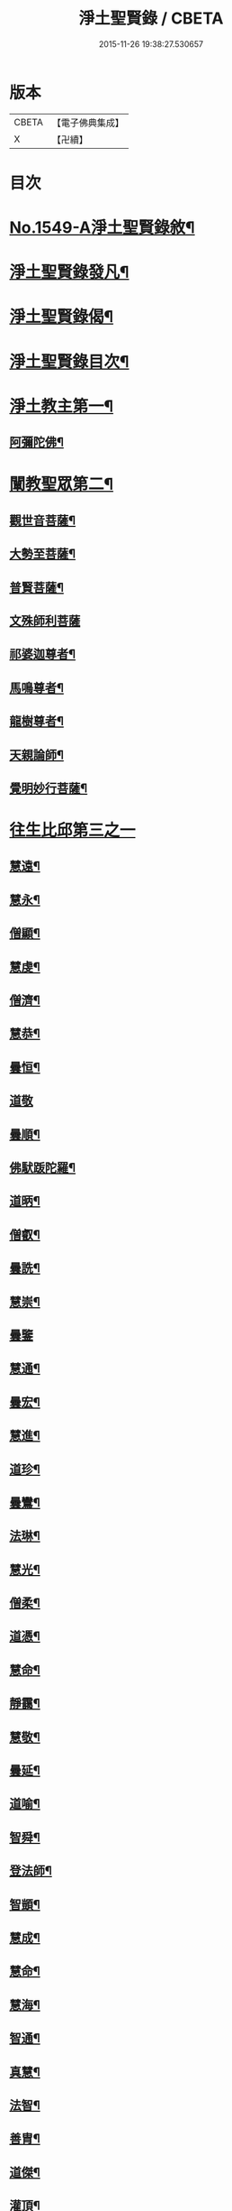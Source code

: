 #+TITLE: 淨土聖賢錄 / CBETA
#+DATE: 2015-11-26 19:38:27.530657
* 版本
 |     CBETA|【電子佛典集成】|
 |         X|【卍續】    |

* 目次
* [[file:KR6r0080_001.txt::001-0216a1][No.1549-A淨土聖賢錄敘¶]]
* [[file:KR6r0080_001.txt::0216b15][淨土聖賢錄發凡¶]]
* [[file:KR6r0080_001.txt::0217c2][淨土聖賢錄偈¶]]
* [[file:KR6r0080_001.txt::0218a11][淨土聖賢錄目次¶]]
* [[file:KR6r0080_001.txt::0220b4][淨土教主第一¶]]
** [[file:KR6r0080_001.txt::0220b5][阿彌陀佛¶]]
* [[file:KR6r0080_001.txt::0222c23][闡教聖眾第二¶]]
** [[file:KR6r0080_001.txt::0222c24][觀世音菩薩¶]]
** [[file:KR6r0080_001.txt::0224a2][大勢至菩薩¶]]
** [[file:KR6r0080_001.txt::0224b8][普賢菩薩¶]]
** [[file:KR6r0080_001.txt::0225a24][文殊師利菩薩]]
** [[file:KR6r0080_001.txt::0225c15][祁婆迦尊者¶]]
** [[file:KR6r0080_001.txt::0226a4][馬鳴尊者¶]]
** [[file:KR6r0080_001.txt::0226a16][龍樹尊者¶]]
** [[file:KR6r0080_001.txt::0226c24][天親論師¶]]
** [[file:KR6r0080_001.txt::0227b10][覺明妙行菩薩¶]]
* [[file:KR6r0080_002.txt::002-0228b21][往生比邱第三之一]]
** [[file:KR6r0080_002.txt::0228c2][慧遠¶]]
** [[file:KR6r0080_002.txt::0229a21][慧永¶]]
** [[file:KR6r0080_002.txt::0229b6][僧顯¶]]
** [[file:KR6r0080_002.txt::0229b13][慧虔¶]]
** [[file:KR6r0080_002.txt::0229b22][僧濟¶]]
** [[file:KR6r0080_002.txt::0229c10][慧恭¶]]
** [[file:KR6r0080_002.txt::0229c21][曇恒¶]]
** [[file:KR6r0080_002.txt::0229c24][道敬]]
** [[file:KR6r0080_002.txt::0230a8][曇順¶]]
** [[file:KR6r0080_002.txt::0230a14][佛䭾䟦陀羅¶]]
** [[file:KR6r0080_002.txt::0230a21][道昞¶]]
** [[file:KR6r0080_002.txt::0230b2][僧叡¶]]
** [[file:KR6r0080_002.txt::0230b13][曇詵¶]]
** [[file:KR6r0080_002.txt::0230b18][慧崇¶]]
** [[file:KR6r0080_002.txt::0230b24][曇鑒]]
** [[file:KR6r0080_002.txt::0230c13][慧通¶]]
** [[file:KR6r0080_002.txt::0230c20][曇宏¶]]
** [[file:KR6r0080_002.txt::0231a4][慧進¶]]
** [[file:KR6r0080_002.txt::0231a11][道珍¶]]
** [[file:KR6r0080_002.txt::0231a21][曇鸞¶]]
** [[file:KR6r0080_002.txt::0231b19][法琳¶]]
** [[file:KR6r0080_002.txt::0231c3][慧光¶]]
** [[file:KR6r0080_002.txt::0231c8][僧柔¶]]
** [[file:KR6r0080_002.txt::0231c17][道憑¶]]
** [[file:KR6r0080_002.txt::0231c24][慧命¶]]
** [[file:KR6r0080_002.txt::0232a15][靜靄¶]]
** [[file:KR6r0080_002.txt::0232c10][慧敬¶]]
** [[file:KR6r0080_002.txt::0232c15][曇延¶]]
** [[file:KR6r0080_002.txt::0232c24][道喻¶]]
** [[file:KR6r0080_002.txt::0233a6][智舜¶]]
** [[file:KR6r0080_002.txt::0233a10][登法師¶]]
** [[file:KR6r0080_002.txt::0233a14][智顗¶]]
** [[file:KR6r0080_002.txt::0234a18][慧成¶]]
** [[file:KR6r0080_002.txt::0234b3][慧命¶]]
** [[file:KR6r0080_002.txt::0234b7][慧海¶]]
** [[file:KR6r0080_002.txt::0234b20][智通¶]]
** [[file:KR6r0080_002.txt::0234c9][真慧¶]]
** [[file:KR6r0080_002.txt::0234c17][法智¶]]
** [[file:KR6r0080_002.txt::0235a5][善胄¶]]
** [[file:KR6r0080_002.txt::0235a16][道傑¶]]
** [[file:KR6r0080_002.txt::0235b5][灌頂¶]]
** [[file:KR6r0080_002.txt::0235b16][僧藏¶]]
** [[file:KR6r0080_002.txt::0235b23][法喜¶]]
** [[file:KR6r0080_002.txt::0235c6][道昂¶]]
** [[file:KR6r0080_002.txt::0235c21][智琰¶]]
** [[file:KR6r0080_002.txt::0236a8][等觀¶]]
** [[file:KR6r0080_002.txt::0236a16][壽洪¶]]
** [[file:KR6r0080_002.txt::0236a20][道綽¶]]
** [[file:KR6r0080_002.txt::0236b13][僧衒¶]]
** [[file:KR6r0080_002.txt::0236c6][普明¶]]
** [[file:KR6r0080_002.txt::0236c13][二沙彌¶]]
** [[file:KR6r0080_002.txt::0236c19][德美¶]]
** [[file:KR6r0080_002.txt::0237a3][慧滿¶]]
** [[file:KR6r0080_002.txt::0237a9][神素¶]]
** [[file:KR6r0080_002.txt::0237a19][明瞻¶]]
** [[file:KR6r0080_002.txt::0237b9][元會¶]]
** [[file:KR6r0080_002.txt::0237b17][慧璿¶]]
** [[file:KR6r0080_002.txt::0237c10][明濬¶]]
** [[file:KR6r0080_002.txt::0237c17][善導¶]]
** [[file:KR6r0080_002.txt::0238b13][懷感¶]]
** [[file:KR6r0080_002.txt::0238b21][法祥¶]]
** [[file:KR6r0080_002.txt::0238c6][寶相¶]]
** [[file:KR6r0080_002.txt::0238c14][功迥¶]]
** [[file:KR6r0080_002.txt::0238c20][惟岸¶]]
** [[file:KR6r0080_002.txt::0239a8][法持¶]]
** [[file:KR6r0080_002.txt::0239a15][懷玉¶]]
** [[file:KR6r0080_002.txt::0239b5][慧日¶]]
** [[file:KR6r0080_002.txt::0239b22][常慜¶]]
** [[file:KR6r0080_002.txt::0239c10][法善¶]]
** [[file:KR6r0080_002.txt::0239c14][神皓¶]]
** [[file:KR6r0080_002.txt::0239c21][道光¶]]
** [[file:KR6r0080_002.txt::0240a4][飛錫¶]]
** [[file:KR6r0080_002.txt::0240c16][齊翰¶]]
** [[file:KR6r0080_002.txt::0241a2][自覺¶]]
* [[file:KR6r0080_003.txt::003-0241a23][往生比邱第三之二¶]]
** [[file:KR6r0080_003.txt::003-0241a23][承遠]]
** [[file:KR6r0080_003.txt::0241b15][法照¶]]
** [[file:KR6r0080_003.txt::0242a17][少康¶]]
** [[file:KR6r0080_003.txt::0242b13][辯才¶]]
** [[file:KR6r0080_003.txt::0242b21][善道¶]]
** [[file:KR6r0080_003.txt::0242c10][智欽¶]]
** [[file:KR6r0080_003.txt::0242c16][知元¶]]
** [[file:KR6r0080_003.txt::0243a7][端甫¶]]
** [[file:KR6r0080_003.txt::0243a17][雄俊¶]]
** [[file:KR6r0080_003.txt::0243a24][惟恭]]
** [[file:KR6r0080_003.txt::0243b10][大行¶]]
** [[file:KR6r0080_003.txt::0243b19][志通¶]]
** [[file:KR6r0080_003.txt::0243c8][可止¶]]
** [[file:KR6r0080_003.txt::0243c15][紹巖¶]]
** [[file:KR6r0080_003.txt::0243c24][守真¶]]
** [[file:KR6r0080_003.txt::0244a8][延壽¶]]
** [[file:KR6r0080_003.txt::0245a6][晤恩¶]]
** [[file:KR6r0080_003.txt::0245a21][文輦¶]]
** [[file:KR6r0080_003.txt::0245b5][義通¶]]
** [[file:KR6r0080_003.txt::0245b15][有基¶]]
** [[file:KR6r0080_003.txt::0245c4][省常¶]]
** [[file:KR6r0080_003.txt::0245c12][知禮¶]]
** [[file:KR6r0080_003.txt::0246b24][遵式]]
** [[file:KR6r0080_003.txt::0247b12][義懷¶]]
** [[file:KR6r0080_003.txt::0247b22][本如¶]]
** [[file:KR6r0080_003.txt::0247c10][仁岳¶]]
** [[file:KR6r0080_003.txt::0247c20][處謙¶]]
** [[file:KR6r0080_003.txt::0248a6][慧才¶]]
** [[file:KR6r0080_003.txt::0248a18][靈照¶]]
** [[file:KR6r0080_003.txt::0248b6][思義¶]]
** [[file:KR6r0080_003.txt::0248b16][宗賾¶]]
** [[file:KR6r0080_003.txt::0249b14][元淨¶]]
** [[file:KR6r0080_003.txt::0249c2][從雅¶]]
** [[file:KR6r0080_003.txt::0249c11][可久¶]]
** [[file:KR6r0080_003.txt::0249c19][擇瑛¶]]
** [[file:KR6r0080_003.txt::0250a5][宗本¶]]
** [[file:KR6r0080_003.txt::0250a24][有嚴]]
** [[file:KR6r0080_003.txt::0250c11][妙生¶]]
** [[file:KR6r0080_003.txt::0250c15][曇異¶]]
** [[file:KR6r0080_003.txt::0250c22][善本¶]]
** [[file:KR6r0080_003.txt::0251a5][宗坦¶]]
** [[file:KR6r0080_003.txt::0251a17][中立¶]]
** [[file:KR6r0080_003.txt::0251b4][元照¶]]
** [[file:KR6r0080_003.txt::0251c15][法宗¶]]
** [[file:KR6r0080_003.txt::0252a2][了然¶]]
** [[file:KR6r0080_003.txt::0252a15][智仙¶]]
** [[file:KR6r0080_003.txt::0252b5][智深¶]]
** [[file:KR6r0080_003.txt::0252b12][思照¶]]
** [[file:KR6r0080_003.txt::0252b23][若愚¶]]
** [[file:KR6r0080_003.txt::0252c12][仲閔¶]]
** [[file:KR6r0080_003.txt::0252c19][介然¶]]
* [[file:KR6r0080_004.txt::004-0253a10][往生比邱第三之三¶]]
** [[file:KR6r0080_004.txt::004-0253a11][齊玉¶]]
** [[file:KR6r0080_004.txt::0253b6][蘊齊¶]]
** [[file:KR6r0080_004.txt::0253b13][道言¶]]
** [[file:KR6r0080_004.txt::0253b18][元肇¶]]
** [[file:KR6r0080_004.txt::0253b23][思淨¶]]
** [[file:KR6r0080_004.txt::0253c11][如湛¶]]
** [[file:KR6r0080_004.txt::0253c24][宗利¶]]
** [[file:KR6r0080_004.txt::0254a13][道琛¶]]
** [[file:KR6r0080_004.txt::0254c8][子元¶]]
** [[file:KR6r0080_004.txt::0255b2][妙雲¶]]
** [[file:KR6r0080_004.txt::0255b9][睎顏¶]]
** [[file:KR6r0080_004.txt::0255b17][道因¶]]
** [[file:KR6r0080_004.txt::0255c7][有朋¶]]
** [[file:KR6r0080_004.txt::0255c17][惟月¶]]
** [[file:KR6r0080_004.txt::0255c21][思敏¶]]
** [[file:KR6r0080_004.txt::0256a2][慧亨¶]]
** [[file:KR6r0080_004.txt::0256a11][行詵¶]]
** [[file:KR6r0080_004.txt::0256a16][用欽¶]]
** [[file:KR6r0080_004.txt::0256a22][惟渥¶]]
** [[file:KR6r0080_004.txt::0256b2][仲明¶]]
** [[file:KR6r0080_004.txt::0256b8][沖益¶]]
** [[file:KR6r0080_004.txt::0256b13][本空¶]]
** [[file:KR6r0080_004.txt::0256b19][法因¶]]
** [[file:KR6r0080_004.txt::0256c5][智廉¶]]
** [[file:KR6r0080_004.txt::0256c14][慧明¶]]
** [[file:KR6r0080_004.txt::0256c23][了義¶]]
** [[file:KR6r0080_004.txt::0257a8][慧誠¶]]
** [[file:KR6r0080_004.txt::0257a12][祖南¶]]
** [[file:KR6r0080_004.txt::0257a17][晞湛¶]]
** [[file:KR6r0080_004.txt::0257a21][法持¶]]
** [[file:KR6r0080_004.txt::0257b3][了宣¶]]
** [[file:KR6r0080_004.txt::0257b17][曇懿¶]]
** [[file:KR6r0080_004.txt::0257b23][祖朗¶]]
** [[file:KR6r0080_004.txt::0257c8][太微¶]]
** [[file:KR6r0080_004.txt::0257c16][思聰¶]]
** [[file:KR6r0080_004.txt::0257c23][淨觀¶]]
** [[file:KR6r0080_004.txt::0258a4][利先¶]]
** [[file:KR6r0080_004.txt::0258a9][師安¶]]
** [[file:KR6r0080_004.txt::0258a14][如寶¶]]
** [[file:KR6r0080_004.txt::0258a19][顯超¶]]
** [[file:KR6r0080_004.txt::0258b2][有開¶]]
** [[file:KR6r0080_004.txt::0258b6][道生¶]]
** [[file:KR6r0080_004.txt::0258b10][若觀¶]]
** [[file:KR6r0080_004.txt::0258b15][瑩珂¶]]
** [[file:KR6r0080_004.txt::0258b23][智印¶]]
** [[file:KR6r0080_004.txt::0258c2][戒度¶]]
** [[file:KR6r0080_004.txt::0258c7][祖輝¶]]
** [[file:KR6r0080_004.txt::0258c12][如鑑¶]]
** [[file:KR6r0080_004.txt::0258c16][祖新¶]]
** [[file:KR6r0080_004.txt::0258c24][妙文]]
** [[file:KR6r0080_004.txt::0259a8][善住¶]]
** [[file:KR6r0080_004.txt::0259a11][旨公¶]]
** [[file:KR6r0080_004.txt::0259a15][性澄¶]]
** [[file:KR6r0080_004.txt::0259b4][蒙潤¶]]
** [[file:KR6r0080_004.txt::0259b17][明本¶]]
** [[file:KR6r0080_004.txt::0260a5][優曇¶]]
** [[file:KR6r0080_004.txt::0260c16][宏濟¶]]
** [[file:KR6r0080_004.txt::0261a4][必才¶]]
** [[file:KR6r0080_004.txt::0261a17][悅可¶]]
** [[file:KR6r0080_004.txt::0261a21][維則¶]]
** [[file:KR6r0080_004.txt::0262b19][善繼¶]]
** [[file:KR6r0080_004.txt::0262c3][子文¶]]
** [[file:KR6r0080_004.txt::0262c11][盤谷¶]]
** [[file:KR6r0080_004.txt::0262c16][文慧¶]]
** [[file:KR6r0080_004.txt::0262c20][妙叶¶]]
* [[file:KR6r0080_005.txt::005-0263c11][往生比邱第三之四¶]]
** [[file:KR6r0080_005.txt::005-0263c12][梵琦¶]]
** [[file:KR6r0080_005.txt::0264c7][可授¶]]
** [[file:KR6r0080_005.txt::0264c16][慧日¶]]
** [[file:KR6r0080_005.txt::0265a2][普智¶]]
** [[file:KR6r0080_005.txt::0265a8][景隆¶]]
** [[file:KR6r0080_005.txt::0265b16][寶珠¶]]
** [[file:KR6r0080_005.txt::0265b22][本明¶]]
** [[file:KR6r0080_005.txt::0265c2][義秀¶]]
** [[file:KR6r0080_005.txt::0265c9][雪梅¶]]
** [[file:KR6r0080_005.txt::0265c16][性專¶]]
** [[file:KR6r0080_005.txt::0266a6][祖香¶]]
** [[file:KR6r0080_005.txt::0266a11][圓果¶]]
** [[file:KR6r0080_005.txt::0266b2][真清¶]]
** [[file:KR6r0080_005.txt::0266b22][明證¶]]
** [[file:KR6r0080_005.txt::0266c21][明玉¶]]
** [[file:KR6r0080_005.txt::0267a4][法祥¶]]
** [[file:KR6r0080_005.txt::0267a12][袾宏¶]]
** [[file:KR6r0080_005.txt::0269b21][如榮¶]]
** [[file:KR6r0080_005.txt::0269c3][如清¶]]
** [[file:KR6r0080_005.txt::0269c8][廣製¶]]
** [[file:KR6r0080_005.txt::0270b10][真緣¶]]
** [[file:KR6r0080_005.txt::0270b18][傳記¶]]
** [[file:KR6r0080_005.txt::0270c3][德清¶]]
** [[file:KR6r0080_005.txt::0271b2][傳燈¶]]
** [[file:KR6r0080_005.txt::0272b12][古松¶]]
** [[file:KR6r0080_005.txt::0272b20][仲光¶]]
** [[file:KR6r0080_005.txt::0272c13][金童廟僧¶]]
** [[file:KR6r0080_005.txt::0272c19][海寶¶]]
** [[file:KR6r0080_005.txt::0273a5][大雲¶]]
** [[file:KR6r0080_005.txt::0273a12][無名僧¶]]
* [[file:KR6r0080_006.txt::006-0273b16][往生比邱第三之五¶]]
** [[file:KR6r0080_006.txt::006-0273b17][智旭¶]]
** [[file:KR6r0080_006.txt::0274b20][如會¶]]
** [[file:KR6r0080_006.txt::0274c13][大勍¶]]
** [[file:KR6r0080_006.txt::0275a2][大真¶]]
** [[file:KR6r0080_006.txt::0275a14][道樞¶]]
** [[file:KR6r0080_006.txt::0275a21][崇文¶]]
** [[file:KR6r0080_006.txt::0275b4][具宗¶]]
** [[file:KR6r0080_006.txt::0275b9][讀體¶]]
** [[file:KR6r0080_006.txt::0275b19][林谷¶]]
** [[file:KR6r0080_006.txt::0275b23][萬緣¶]]
** [[file:KR6r0080_006.txt::0275c6][勝慈¶]]
** [[file:KR6r0080_006.txt::0275c14][成時¶]]
** [[file:KR6r0080_006.txt::0276c24][行䇿]]
** [[file:KR6r0080_006.txt::0277c10][海潤¶]]
** [[file:KR6r0080_006.txt::0277c20][指南¶]]
** [[file:KR6r0080_006.txt::0278a2][超城¶]]
** [[file:KR6r0080_006.txt::0278b10][明宏¶]]
** [[file:KR6r0080_006.txt::0278b22][明德¶]]
** [[file:KR6r0080_006.txt::0278c9][實賢¶]]
** [[file:KR6r0080_006.txt::0281a7][明悟¶]]
** [[file:KR6r0080_006.txt::0281a16][德峻¶]]
** [[file:KR6r0080_006.txt::0281a24][聞言]]
** [[file:KR6r0080_006.txt::0281b10][道徹¶]]
** [[file:KR6r0080_006.txt::0281c2][成註¶]]
** [[file:KR6r0080_006.txt::0281c19][了庵¶]]
** [[file:KR6r0080_006.txt::0282a4][實定¶]]
** [[file:KR6r0080_006.txt::0282a22][實圓¶]]
** [[file:KR6r0080_006.txt::0282b9][恒一¶]]
** [[file:KR6r0080_006.txt::0282b21][慧端¶]]
** [[file:KR6r0080_006.txt::0282c2][法真¶]]
** [[file:KR6r0080_006.txt::0282c13][佛安¶]]
* [[file:KR6r0080_006.txt::0283a9][往生比邱尼第四¶]]
** [[file:KR6r0080_006.txt::0283a10][慧木¶]]
** [[file:KR6r0080_006.txt::0283a18][法盛¶]]
** [[file:KR6r0080_006.txt::0283a24][淨真]]
** [[file:KR6r0080_006.txt::0283b6][法藏¶]]
** [[file:KR6r0080_006.txt::0283b9][悟性¶]]
** [[file:KR6r0080_006.txt::0283b13][能奉¶]]
** [[file:KR6r0080_006.txt::0283b17][慧安¶]]
** [[file:KR6r0080_006.txt::0283b22][袾錦¶]]
** [[file:KR6r0080_006.txt::0283c5][廣覺¶]]
** [[file:KR6r0080_006.txt::0283c16][成靜¶]]
** [[file:KR6r0080_006.txt::0283c21][潮音¶]]
* [[file:KR6r0080_007.txt::007-0284a15][往生人王第五¶]]
** [[file:KR6r0080_007.txt::007-0284a16][烏萇國王¶]]
* [[file:KR6r0080_007.txt::0284b2][往生王臣第六¶]]
** [[file:KR6r0080_007.txt::0284b3][七萬釋種¶]]
** [[file:KR6r0080_007.txt::0284b17][劉程之¶]]
** [[file:KR6r0080_007.txt::0285a7][于昶¶]]
** [[file:KR6r0080_007.txt::0285a13][馬子雲¶]]
** [[file:KR6r0080_007.txt::0285a20][韋文晉¶]]
** [[file:KR6r0080_007.txt::0285a24][張抗¶]]
** [[file:KR6r0080_007.txt::0285b6][文彥博¶]]
** [[file:KR6r0080_007.txt::0285b14][楊傑¶]]
** [[file:KR6r0080_007.txt::0286a8][王古¶]]
** [[file:KR6r0080_007.txt::0286b12][鍾離瑾¶]]
** [[file:KR6r0080_007.txt::0286c2][馬圩¶]]
** [[file:KR6r0080_007.txt::0286c16][江公望¶]]
** [[file:KR6r0080_007.txt::0287a11][陳瓘¶]]
** [[file:KR6r0080_007.txt::0287b21][王衷¶]]
** [[file:KR6r0080_007.txt::0287c4][張廸¶]]
** [[file:KR6r0080_007.txt::0287c9][胡闉¶]]
** [[file:KR6r0080_007.txt::0287c21][馮楫¶]]
** [[file:KR6r0080_007.txt::0288a20][吳秉信¶]]
** [[file:KR6r0080_007.txt::0288b5][張掄¶]]
** [[file:KR6r0080_007.txt::0288c5][李秉¶]]
** [[file:KR6r0080_007.txt::0288c16][陸沅¶]]
** [[file:KR6r0080_007.txt::0289a2][錢象祖¶]]
** [[file:KR6r0080_007.txt::0289a14][昝定國¶]]
** [[file:KR6r0080_007.txt::0289a24][梅汝能]]
** [[file:KR6r0080_007.txt::0289b8][朱綱¶]]
** [[file:KR6r0080_007.txt::0289b12][陳瓚¶]]
** [[file:KR6r0080_007.txt::0289c4][嚴澂¶]]
** [[file:KR6r0080_007.txt::0289c16][蔡承植¶]]
** [[file:KR6r0080_007.txt::0290a5][虞淳熙¶]]
** [[file:KR6r0080_007.txt::0290b10][唐時¶]]
** [[file:KR6r0080_007.txt::0290c2][袁宏道¶]]
** [[file:KR6r0080_007.txt::0292b14][丁明登¶]]
** [[file:KR6r0080_007.txt::0292b24][黃翼聖]]
** [[file:KR6r0080_007.txt::0292c12][金光前¶]]
* [[file:KR6r0080_008.txt::008-0293a15][往生居士第七¶]]
** [[file:KR6r0080_008.txt::008-0293a16][差摩竭¶]]
** [[file:KR6r0080_008.txt::0293b5][闕公則¶]]
** [[file:KR6r0080_008.txt::0293b16][張野¶]]
** [[file:KR6r0080_008.txt::0293b21][張詮¶]]
** [[file:KR6r0080_008.txt::0293c2][何曇遠¶]]
** [[file:KR6r0080_008.txt::0293c10][魏世子¶]]
** [[file:KR6r0080_008.txt::0293c16][庾詵¶]]
** [[file:KR6r0080_008.txt::0294a2][宋滿¶]]
** [[file:KR6r0080_008.txt::0294a6][鄭牧卿¶]]
** [[file:KR6r0080_008.txt::0294a10][高浩象¶]]
** [[file:KR6r0080_008.txt::0294a15][李知遙¶]]
** [[file:KR6r0080_008.txt::0294a21][孫忠¶]]
** [[file:KR6r0080_008.txt::0294b6][左伸¶]]
** [[file:KR6r0080_008.txt::0294b15][孫良¶]]
** [[file:KR6r0080_008.txt::0294b20][賈純仁¶]]
** [[file:KR6r0080_008.txt::0294b23][范儼¶]]
** [[file:KR6r0080_008.txt::0294c5][孫忭¶]]
** [[file:KR6r0080_008.txt::0294c14][唐世良¶]]
** [[file:KR6r0080_008.txt::0294c19][陸浚¶]]
** [[file:KR6r0080_008.txt::0295a2][王闐¶]]
** [[file:KR6r0080_008.txt::0295a21][王日休¶]]
** [[file:KR6r0080_008.txt::0295c18][樓汾¶]]
** [[file:KR6r0080_008.txt::0295c24][張元祥¶]]
** [[file:KR6r0080_008.txt::0296a4][元子平¶]]
** [[file:KR6r0080_008.txt::0296a7][姚約¶]]
** [[file:KR6r0080_008.txt::0296a14][梅福¶]]
** [[file:KR6r0080_008.txt::0296a18][胡嵩¶]]
** [[file:KR6r0080_008.txt::0296a22][陸偉¶]]
** [[file:KR6r0080_008.txt::0296b3][閻邦榮¶]]
** [[file:KR6r0080_008.txt::0296b12][吳克己¶]]
** [[file:KR6r0080_008.txt::0296b23][陳君璋¶]]
** [[file:KR6r0080_008.txt::0296c4][王九蓮¶]]
** [[file:KR6r0080_008.txt::0296c18][楊嘉褘¶]]
** [[file:KR6r0080_008.txt::0297a5][陳道民¶]]
** [[file:KR6r0080_008.txt::0297a12][唐廷任¶]]
** [[file:KR6r0080_008.txt::0297a19][戈以安¶]]
** [[file:KR6r0080_008.txt::0297b3][孫叔子¶]]
** [[file:KR6r0080_008.txt::0297b15][郭大林¶]]
** [[file:KR6r0080_008.txt::0297b18][劉通志¶]]
** [[file:KR6r0080_008.txt::0297b23][郝熙載¶]]
** [[file:KR6r0080_008.txt::0297c4][杜居士¶]]
** [[file:KR6r0080_008.txt::0297c10][吳大恩¶]]
** [[file:KR6r0080_008.txt::0297c14][吳繼勛¶]]
** [[file:KR6r0080_008.txt::0297c19][華居士¶]]
** [[file:KR6r0080_008.txt::0297c23][顧原¶]]
** [[file:KR6r0080_008.txt::0298a19][朱元正¶]]
** [[file:KR6r0080_008.txt::0298b10][周廷璋¶]]
** [[file:KR6r0080_008.txt::0298b20][程見山¶]]
** [[file:KR6r0080_008.txt::0298c2][張守約¶]]
** [[file:KR6r0080_008.txt::0298c21][莊廣還¶]]
** [[file:KR6r0080_008.txt::0299a10][鮑宗肇¶]]
** [[file:KR6r0080_008.txt::0299a20][莊嚴¶]]
** [[file:KR6r0080_008.txt::0299b7][黃承惠¶]]
** [[file:KR6r0080_008.txt::0299b23][聞啟初¶]]
** [[file:KR6r0080_008.txt::0299c11][沈咸¶]]
** [[file:KR6r0080_008.txt::0299c20][朱鷺¶]]
** [[file:KR6r0080_008.txt::0300a7][吳瞻樓¶]]
** [[file:KR6r0080_008.txt::0300a13][吳鳴珙¶]]
** [[file:KR6r0080_008.txt::0300a21][王醇¶]]
** [[file:KR6r0080_008.txt::0300b2][陳至善¶]]
** [[file:KR6r0080_008.txt::0300b11][張光緯¶]]
** [[file:KR6r0080_008.txt::0301a9][袁列星¶]]
** [[file:KR6r0080_008.txt::0301c19][皇甫士坊¶]]
** [[file:KR6r0080_008.txt::0302b22][羅允枚¶]]
** [[file:KR6r0080_008.txt::0302c15][周夢顏¶]]
** [[file:KR6r0080_008.txt::0303a24][沈中旭]]
** [[file:KR6r0080_008.txt::0303b14][楊廣文¶]]
** [[file:KR6r0080_008.txt::0303b21][顧天瑞¶]]
** [[file:KR6r0080_008.txt::0303c5][姜見龍¶]]
** [[file:KR6r0080_008.txt::0303c20][沈炳¶]]
** [[file:KR6r0080_008.txt::0304a11][王恭¶]]
* [[file:KR6r0080_009.txt::009-0304b18][往生雜流第八¶]]
** [[file:KR6r0080_009.txt::009-0304b19][張鍾馗¶]]
** [[file:KR6r0080_009.txt::009-0304b23][張善和]]
** [[file:KR6r0080_009.txt::0304c9][金奭¶]]
** [[file:KR6r0080_009.txt::0304c15][馮氓¶]]
** [[file:KR6r0080_009.txt::0304c20][吳瓊¶]]
** [[file:KR6r0080_009.txt::0305a5][李彥通¶]]
** [[file:KR6r0080_009.txt::0305a11][黃生¶]]
** [[file:KR6r0080_009.txt::0305a16][徐六公¶]]
** [[file:KR6r0080_009.txt::0305a20][沈三郎¶]]
** [[file:KR6r0080_009.txt::0305a24][師贊]]
** [[file:KR6r0080_009.txt::0305b5][倪道¶]]
** [[file:KR6r0080_009.txt::0305b11][大善寺行童¶]]
** [[file:KR6r0080_009.txt::0305b19][張愛¶]]
** [[file:KR6r0080_009.txt::0305c3][吳澆燭¶]]
** [[file:KR6r0080_009.txt::0305c12][吳毛¶]]
** [[file:KR6r0080_009.txt::0305c18][王仰泉¶]]
** [[file:KR6r0080_009.txt::0305c24][梁維周¶]]
* [[file:KR6r0080_009.txt::0306a10][往生女人第九¶]]
** [[file:KR6r0080_009.txt::0306a11][韋提希夫人¶]]
** [[file:KR6r0080_009.txt::0306b22][樂音老母¶]]
** [[file:KR6r0080_009.txt::0306c9][紀氏¶]]
** [[file:KR6r0080_009.txt::0306c17][魏氏女¶]]
** [[file:KR6r0080_009.txt::0306c23][獨孤皇后¶]]
** [[file:KR6r0080_009.txt::0307a9][王氏¶]]
** [[file:KR6r0080_009.txt::0307a15][姚婆¶]]
** [[file:KR6r0080_009.txt::0307a21][溫靜文妻¶]]
** [[file:KR6r0080_009.txt::0307b3][任氏¶]]
** [[file:KR6r0080_009.txt::0307b9][王氏¶]]
** [[file:KR6r0080_009.txt::0307c5][陳媼¶]]
** [[file:KR6r0080_009.txt::0307c9][袁媼¶]]
** [[file:KR6r0080_009.txt::0307c13][陳媼¶]]
** [[file:KR6r0080_009.txt::0307c20][于媼¶]]
** [[file:KR6r0080_009.txt::0308a3][王氏¶]]
** [[file:KR6r0080_009.txt::0308a11][馮氏¶]]
** [[file:KR6r0080_009.txt::0308b6][吳氏¶]]
** [[file:KR6r0080_009.txt::0308b20][龔氏¶]]
** [[file:KR6r0080_009.txt::0308b24][孫氏女]]
** [[file:KR6r0080_009.txt::0308c7][郭氏¶]]
** [[file:KR6r0080_009.txt::0308c12][施氏¶]]
** [[file:KR6r0080_009.txt::0308c17][姚婆¶]]
** [[file:KR6r0080_009.txt::0309a6][王氏¶]]
** [[file:KR6r0080_009.txt::0309a18][王百娘¶]]
** [[file:KR6r0080_009.txt::0309b3][朱氏¶]]
** [[file:KR6r0080_009.txt::0309b17][陸氏¶]]
** [[file:KR6r0080_009.txt::0309b21][蔡氏¶]]
** [[file:KR6r0080_009.txt::0309b24][項氏]]
** [[file:KR6r0080_009.txt::0309c7][沈氏¶]]
** [[file:KR6r0080_009.txt::0309c13][鍾婆¶]]
** [[file:KR6r0080_009.txt::0309c17][梁氏女¶]]
** [[file:KR6r0080_009.txt::0309c21][黃婆¶]]
** [[file:KR6r0080_009.txt::0310a2][崔婆¶]]
** [[file:KR6r0080_009.txt::0310a9][陶氏¶]]
** [[file:KR6r0080_009.txt::0310a15][李氏¶]]
** [[file:KR6r0080_009.txt::0310a23][盛媼¶]]
** [[file:KR6r0080_009.txt::0310b4][黃氏¶]]
** [[file:KR6r0080_009.txt::0310b8][王氏女¶]]
** [[file:KR6r0080_009.txt::0310b15][樓氏¶]]
** [[file:KR6r0080_009.txt::0310b22][周婆¶]]
** [[file:KR6r0080_009.txt::0310c2][朱氏¶]]
** [[file:KR6r0080_009.txt::0310c8][裴氏女¶]]
** [[file:KR6r0080_009.txt::0310c12][孫媼¶]]
** [[file:KR6r0080_009.txt::0310c18][秦媼¶]]
** [[file:KR6r0080_009.txt::0310c23][蔣十八妻¶]]
** [[file:KR6r0080_009.txt::0311a9][沈媼¶]]
** [[file:KR6r0080_009.txt::0311a15][孟氏¶]]
** [[file:KR6r0080_009.txt::0311a21][陳氏¶]]
** [[file:KR6r0080_009.txt::0311b2][胡媼¶]]
** [[file:KR6r0080_009.txt::0311b7][周氏¶]]
** [[file:KR6r0080_009.txt::0311b11][鄭氏¶]]
** [[file:KR6r0080_009.txt::0311b17][周婆¶]]
** [[file:KR6r0080_009.txt::0311b23][張夫人¶]]
** [[file:KR6r0080_009.txt::0311c5][薛氏¶]]
** [[file:KR6r0080_009.txt::0311c17][方氏¶]]
** [[file:KR6r0080_009.txt::0311c23][徐氏¶]]
** [[file:KR6r0080_009.txt::0312a4][許氏婦¶]]
** [[file:KR6r0080_009.txt::0312a8][于媼¶]]
** [[file:KR6r0080_009.txt::0312a13][潘氏¶]]
** [[file:KR6r0080_009.txt::0312a22][朱氏¶]]
** [[file:KR6r0080_009.txt::0312b2][祝氏¶]]
** [[file:KR6r0080_009.txt::0312b13][張太宜人¶]]
** [[file:KR6r0080_009.txt::0312b20][楊選一妻¶]]
** [[file:KR6r0080_009.txt::0312c3][鍾氏¶]]
** [[file:KR6r0080_009.txt::0312c9][吳氏女¶]]
** [[file:KR6r0080_009.txt::0312c21][盧氏¶]]
** [[file:KR6r0080_009.txt::0313a14][費氏¶]]
** [[file:KR6r0080_009.txt::0313a24][李氏]]
** [[file:KR6r0080_009.txt::0313b12][李氏¶]]
** [[file:KR6r0080_009.txt::0313b17][陳嫗¶]]
** [[file:KR6r0080_009.txt::0313b24][張寡婦]]
** [[file:KR6r0080_009.txt::0313c7][陸寡婦¶]]
** [[file:KR6r0080_009.txt::0313c12][楊氏¶]]
** [[file:KR6r0080_009.txt::0313c20][江氏¶]]
** [[file:KR6r0080_009.txt::0314a4][徐太宜人¶]]
** [[file:KR6r0080_009.txt::0314a14][凌氏¶]]
** [[file:KR6r0080_009.txt::0314a24][余媼¶]]
** [[file:KR6r0080_009.txt::0314b15][楊媼¶]]
** [[file:KR6r0080_009.txt::0314c5][余氏¶]]
* [[file:KR6r0080_009.txt::0314c22][往生物類第十¶]]
** [[file:KR6r0080_009.txt::0314c23][鸚鵡¶]]
** [[file:KR6r0080_009.txt::0315a10][鸜鵒¶]]
** [[file:KR6r0080_009.txt::0315a19][白鸚鵡¶]]
* 卷
** [[file:KR6r0080_001.txt][淨土聖賢錄 1]]
** [[file:KR6r0080_002.txt][淨土聖賢錄 2]]
** [[file:KR6r0080_003.txt][淨土聖賢錄 3]]
** [[file:KR6r0080_004.txt][淨土聖賢錄 4]]
** [[file:KR6r0080_005.txt][淨土聖賢錄 5]]
** [[file:KR6r0080_006.txt][淨土聖賢錄 6]]
** [[file:KR6r0080_007.txt][淨土聖賢錄 7]]
** [[file:KR6r0080_008.txt][淨土聖賢錄 8]]
** [[file:KR6r0080_009.txt][淨土聖賢錄 9]]
